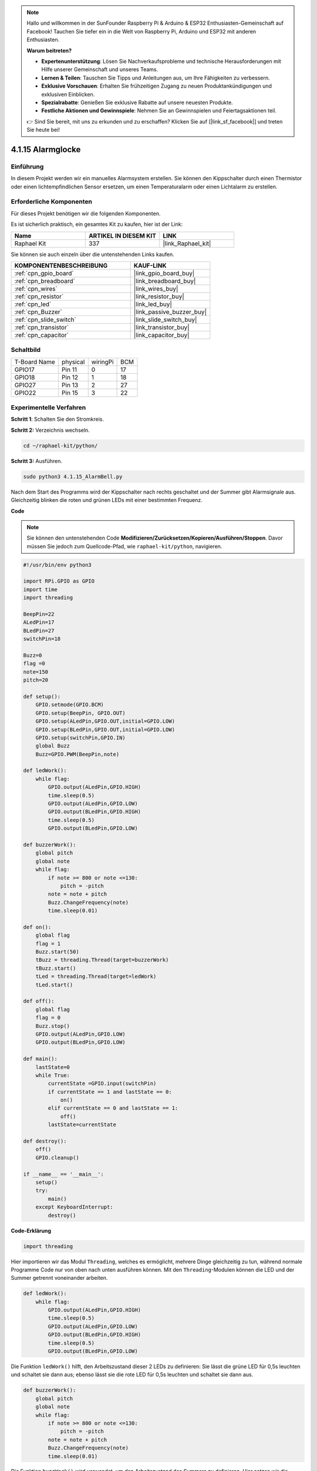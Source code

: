 .. note::

    Hallo und willkommen in der SunFounder Raspberry Pi & Arduino & ESP32 Enthusiasten-Gemeinschaft auf Facebook! Tauchen Sie tiefer ein in die Welt von Raspberry Pi, Arduino und ESP32 mit anderen Enthusiasten.

    **Warum beitreten?**

    - **Expertenunterstützung**: Lösen Sie Nachverkaufsprobleme und technische Herausforderungen mit Hilfe unserer Gemeinschaft und unseres Teams.
    - **Lernen & Teilen**: Tauschen Sie Tipps und Anleitungen aus, um Ihre Fähigkeiten zu verbessern.
    - **Exklusive Vorschauen**: Erhalten Sie frühzeitigen Zugang zu neuen Produktankündigungen und exklusiven Einblicken.
    - **Spezialrabatte**: Genießen Sie exklusive Rabatte auf unsere neuesten Produkte.
    - **Festliche Aktionen und Gewinnspiele**: Nehmen Sie an Gewinnspielen und Feiertagsaktionen teil.

    👉 Sind Sie bereit, mit uns zu erkunden und zu erschaffen? Klicken Sie auf [|link_sf_facebook|] und treten Sie heute bei!

.. _4.1.15_py:

4.1.15 Alarmglocke
==========================

Einführung
-----------------

In diesem Projekt werden wir ein manuelles Alarmsystem erstellen. Sie können den Kippschalter durch einen Thermistor oder einen lichtempfindlichen Sensor ersetzen, um einen Temperaturalarm oder einen Lichtalarm zu erstellen.

Erforderliche Komponenten
------------------------------

Für dieses Projekt benötigen wir die folgenden Komponenten.

.. image:: ../img/list_Alarm_Bell.png
    :align: center

Es ist sicherlich praktisch, ein gesamtes Kit zu kaufen, hier ist der Link:

.. list-table::
    :widths: 20 20 20
    :header-rows: 1

    *   - Name	
        - ARTIKEL IN DIESEM KIT
        - LINK
    *   - Raphael Kit
        - 337
        - |link_Raphael_kit|

Sie können sie auch einzeln über die untenstehenden Links kaufen.

.. list-table::
    :widths: 30 20
    :header-rows: 1

    *   - KOMPONENTENBESCHREIBUNG
        - KAUF-LINK

    *   - :ref:`cpn_gpio_board`
        - |link_gpio_board_buy|
    *   - :ref:`cpn_breadboard`
        - |link_breadboard_buy|
    *   - :ref:`cpn_wires`
        - |link_wires_buy|
    *   - :ref:`cpn_resistor`
        - |link_resistor_buy|
    *   - :ref:`cpn_led`
        - |link_led_buy|
    *   - :ref:`cpn_Buzzer`
        - |link_passive_buzzer_buy|
    *   - :ref:`cpn_slide_switch`
        - |link_slide_switch_buy|
    *   - :ref:`cpn_transistor`
        - |link_transistor_buy|
    *   - :ref:`cpn_capacitor`
        - |link_capacitor_buy|

Schaltbild
-------------------------

============ ======== ======== ===
T-Board Name physical wiringPi BCM
GPIO17       Pin 11   0        17
GPIO18       Pin 12   1        18
GPIO27       Pin 13   2        27
GPIO22       Pin 15   3        22
============ ======== ======== ===

.. image:: ../img/Schematic_three_one10.png
   :align: center

Experimentelle Verfahren
-----------------------------

**Schritt 1**: Schalten Sie den Stromkreis.

.. image:: ../img/image266.png

**Schritt 2:** Verzeichnis wechseln.

.. raw:: html

   <run></run>

.. code-block::

    cd ~/raphael-kit/python/

**Schritt 3:** Ausführen.

.. raw:: html

   <run></run>

.. code-block::

    sudo python3 4.1.15_AlarmBell.py

Nach dem Start des Programms wird der Kippschalter nach rechts geschaltet und der Summer gibt Alarmsignale aus. Gleichzeitig blinken die roten und grünen LEDs mit einer bestimmten Frequenz.

**Code**

.. note::
    Sie können den untenstehenden Code **Modifizieren/Zurücksetzen/Kopieren/Ausführen/Stoppen**. Davor müssen Sie jedoch zum Quellcode-Pfad, wie ``raphael-kit/python``, navigieren.

.. raw:: html

    <run></run>

.. code-block:: python

    #!/usr/bin/env python3

    import RPi.GPIO as GPIO
    import time
    import threading

    BeepPin=22
    ALedPin=17
    BLedPin=27
    switchPin=18

    Buzz=0
    flag =0
    note=150
    pitch=20

    def setup():
        GPIO.setmode(GPIO.BCM)
        GPIO.setup(BeepPin, GPIO.OUT)
        GPIO.setup(ALedPin,GPIO.OUT,initial=GPIO.LOW)
        GPIO.setup(BLedPin,GPIO.OUT,initial=GPIO.LOW)
        GPIO.setup(switchPin,GPIO.IN)
        global Buzz
        Buzz=GPIO.PWM(BeepPin,note)

    def ledWork():
        while flag:
            GPIO.output(ALedPin,GPIO.HIGH)
            time.sleep(0.5)
            GPIO.output(ALedPin,GPIO.LOW)
            GPIO.output(BLedPin,GPIO.HIGH)
            time.sleep(0.5)
            GPIO.output(BLedPin,GPIO.LOW)

    def buzzerWork():
        global pitch
        global note
        while flag:
            if note >= 800 or note <=130:
                pitch = -pitch
            note = note + pitch 
            Buzz.ChangeFrequency(note)
            time.sleep(0.01)

    def on():
        global flag
        flag = 1
        Buzz.start(50)
        tBuzz = threading.Thread(target=buzzerWork) 
        tBuzz.start()
        tLed = threading.Thread(target=ledWork) 
        tLed.start()    

    def off():
        global flag
        flag = 0
        Buzz.stop()
        GPIO.output(ALedPin,GPIO.LOW)
        GPIO.output(BLedPin,GPIO.LOW)      

    def main():
        lastState=0
        while True:
            currentState =GPIO.input(switchPin)
            if currentState == 1 and lastState == 0:
                on()
            elif currentState == 0 and lastState == 1:
                off()
            lastState=currentState

    def destroy():
        off()
        GPIO.cleanup()

    if __name__ == '__main__':
        setup()
        try:
            main()
        except KeyboardInterrupt:
            destroy()

**Code-Erklärung**

.. code-block:: python

    import threading

Hier importieren wir das Modul ``Threading``, welches es ermöglicht,
mehrere Dinge gleichzeitig zu tun, während normale Programme Code nur
von oben nach unten ausführen können. Mit den ``Threading``-Modulen können
die LED und der Summer getrennt voneinander arbeiten.

.. code-block:: python

    def ledWork():
        while flag:
            GPIO.output(ALedPin,GPIO.HIGH)
            time.sleep(0.5)
            GPIO.output(ALedPin,GPIO.LOW)
            GPIO.output(BLedPin,GPIO.HIGH)
            time.sleep(0.5)
            GPIO.output(BLedPin,GPIO.LOW)

Die Funktion ``ledWork()`` hilft, den Arbeitszustand dieser 2 LEDs zu definieren:
Sie lässt die grüne LED für 0,5s leuchten und schaltet sie dann aus;
ebenso lässt sie die rote LED für 0,5s leuchten und schaltet sie dann aus.

.. code-block:: python

    def buzzerWork():
        global pitch
        global note
        while flag:
            if note >= 800 or note <=130:
                pitch = -pitch
            note = note + pitch 
            Buzz.ChangeFrequency(note)
            time.sleep(0.01)

Die Funktion ``buzzWork()`` wird verwendet, um den Arbeitszustand des Summers zu definieren.
Hier setzen wir die Frequenz zwischen 130 und 800 und lassen sie in einem Intervall von 20 ansteigen oder abfallen.

.. code-block:: python

    def on():
        global flag
        flag = 1
        Buzz.start(50)
        tBuzz = threading.Thread(target=buzzerWork) 
        tBuzz.start()
        tLed = threading.Thread(target=ledWork) 
        tLed.start()  

In der Funktion ``on()`` :

1) Definieren Sie die Marke „flag=1“, die das Ende des Steuerthreads anzeigt.

2) Starten Sie den Summer und setzen Sie den Tastverhältnis auf 50%.

3) Erstellen Sie **2** separate Threads, damit die LED und der Summer gleichzeitig arbeiten können.

Die Funktion ``threading.Thread()`` wird verwendet, um den Thread zu erstellen, und ihr Prototyp lautet:

   ``class threading.Thread(group=None, target=None, name=None, args=(), kwargs={}, *, daemon=None)``

Unter den Konstruktionsmethoden ist ``target`` der Hauptparameter,
wir müssen ein aufrufbares Objekt (hier die Funktionen ``ledWork`` und ``BuzzWork``) zu ``target`` zuweisen.

Danach wird ``start()`` aufgerufen, um das Thread-Objekt zu starten, z.B. wird ``tBuzz.start()`` verwendet, um den neu installierten Thread ``tBuzz`` zu starten.

.. code-block:: python

    def off():
        global flag
        flag = 0
        Buzz.stop()
        GPIO.output(ALedPin,GPIO.LOW)
        GPIO.output(BLedPin,GPIO.LOW)

Die Funktion ``Off()`` definiert „flag=0“, um die Threads **ledWork** und **BuzzWork** zu beenden und dann den Summer und die LED auszuschalten.

.. code-block:: python

    def main():
        lastState=0
        while True:
            currentState =GPIO.input(switchPin)
            if currentState == 1 and lastState == 0:
                on()
            elif currentState == 0 and lastState == 1:
                off()
            lastState=currentState

``Main()`` enthält den gesamten Ablauf des Programms: Zuerst wird der Wert
des Schiebeschalters gelesen; wenn der Kippschalter nach rechts geschaltet ist (der
Wert ist 1), wird die Funktion ``on()`` aufgerufen, der Summer gibt Töne aus und die rote und die grüne LED blinken. Andernfalls arbeiten der Summer und die LED nicht.

Phänomen-Bild
------------------------

.. image:: ../img/image267.jpeg
   :align: center
